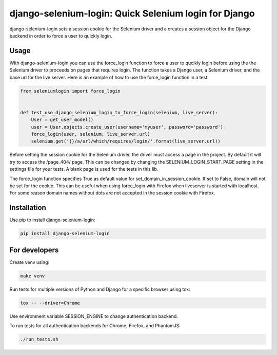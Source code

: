 django-selenium-login: Quick Selenium login for Django
======================================================

django-selenium-login sets a session cookie for the Selenium driver and a creates a session object for the Django backend in order to force a user to quickly login.

Usage
-----
With django-selenium-login you can use the force_login function to force a user to qucikly login before using the the Selenium driver to proceeds on pages that requires login. The function takes a Django user, a Selenium driver, and the base url for the live server. Here is an example of how to use the force_login function in a test:

.. code-block:: python

    from seleniumlogin import force_login


    def test_use_django_selenium_login_to_force_login(selenium, live_server):
        User = get_user_model()
        user = User.objects.create_user(username='myuser', password='password')
        force_login(user, selenium, live_server.url)
        selenium.get('{}/a/url/which/requires/login/'.format(live_server.url))

Before setting the session cookie for the Selenium driver, the driver must access a page in the project. By default it will try to access the /page_404/ page. This can be changed by changing the SELENIUM_LOGIN_START_PAGE setting in the settings file for your tests. A blank page is used for the tests in this lib.

The force_login function specifies True as default value for set_domain_in_session_cookie. If set to False, domain will not be set for the cookie. This can be useful when using force_login with Firefox when liveserver is started with localhost. For some reason domain names without dots are not accepted in the session cookie with Firefox.

Installation
------------
Use pip to install django-selenium-login:

.. code-block:: shell

    pip install django-selenium-login

For developers
--------------
Create venv using:

.. code-block:: shell

    make venv

Run tests for multiple versions of Python and Django for a specific browser using tox:

.. code-block:: shell

    tox -- --driver=Chrome

Use environment variable SESSION_ENGINE to change authentication backend.

To run tests for all authentication backends for Chrome, Firefox, and PhantomJS:

.. code-block:: shell

    ./run_tests.sh
